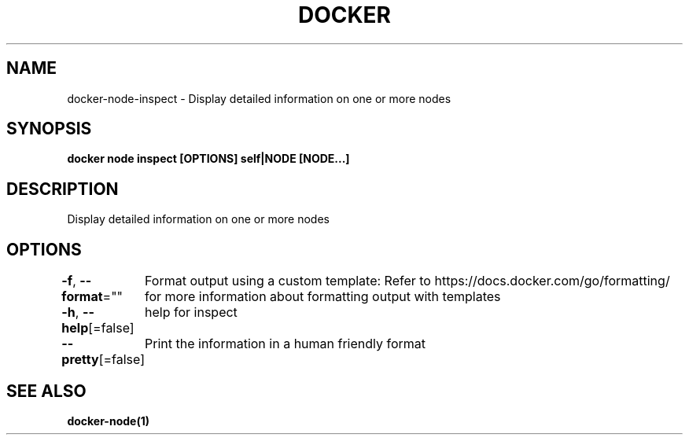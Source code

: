 .nh
.TH "DOCKER" "1" "Jan 2024" "Docker Community" "Docker User Manuals"

.SH NAME
.PP
docker-node-inspect - Display detailed information on one or more nodes


.SH SYNOPSIS
.PP
\fBdocker node inspect [OPTIONS] self|NODE [NODE...]\fP


.SH DESCRIPTION
.PP
Display detailed information on one or more nodes


.SH OPTIONS
.PP
\fB-f\fP, \fB--format\fP=""
	Format output using a custom template:
'json':             Print in JSON format
'TEMPLATE':         Print output using the given Go template.
Refer to https://docs.docker.com/go/formatting/ for more information about formatting output with templates

.PP
\fB-h\fP, \fB--help\fP[=false]
	help for inspect

.PP
\fB--pretty\fP[=false]
	Print the information in a human friendly format


.SH SEE ALSO
.PP
\fBdocker-node(1)\fP
